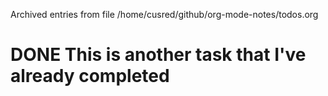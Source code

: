 
Archived entries from file /home/cusred/github/org-mode-notes/todos.org


* DONE This is another task that I've already completed
:PROPERTIES:
:ARCHIVE_TIME: 2020-10-03 Sat 12:26
:ARCHIVE_FILE: ~/github/org-mode-notes/todos.org
:ARCHIVE_OLPATH: More stuff
:ARCHIVE_CATEGORY: todos
:ARCHIVE_TODO: DONE
:END:
